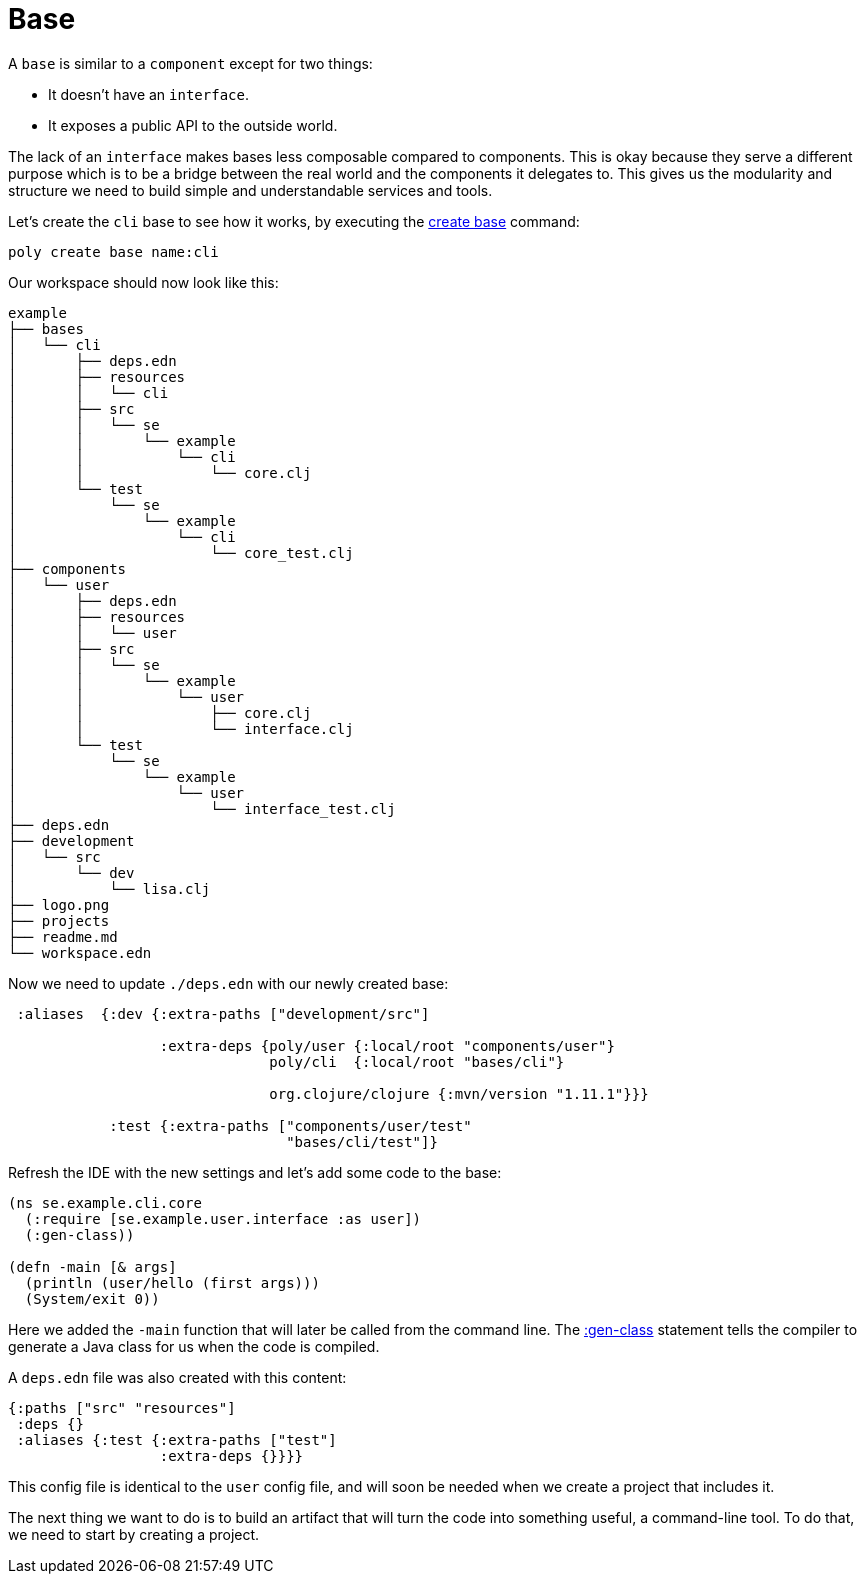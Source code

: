 = Base

A `base` is similar to a `component` except for two things:

* It doesn't have an `interface`.

* It exposes a public API to the outside world.

The lack of an `interface` makes bases less composable compared to components.
This is okay because they serve a different purpose which is to be a bridge
between the real world and the components it delegates to.
This gives us the modularity and structure we need to build simple and understandable services and tools.

Let's create the `cli` base to see how it works, by executing the xref:commands.adoc#create-base[create base] command:

[source,shell]
----
poly create base name:cli
----

Our workspace should now look like this:

[source,shell]
----
example
├── bases
│   └── cli
│       ├── deps.edn
│       ├── resources
│       │   └── cli
│       ├── src
│       │   └── se
│       │       └── example
│       │           └── cli
│       │               └── core.clj
│       └── test
│           └── se
│               └── example
│                   └── cli
│                       └── core_test.clj
├── components
│   └── user
│       ├── deps.edn
│       ├── resources
│       │   └── user
│       ├── src
│       │   └── se
│       │       └── example
│       │           └── user
│       │               ├── core.clj
│       │               └── interface.clj
│       └── test
│           └── se
│               └── example
│                   └── user
│                       └── interface_test.clj
├── deps.edn
├── development
│   └── src
│       └── dev
│           └── lisa.clj
├── logo.png
├── projects
├── readme.md
└── workspace.edn
----

Now we need to update `./deps.edn` with our newly created base:

[source,clojure]
----
 :aliases  {:dev {:extra-paths ["development/src"]

                  :extra-deps {poly/user {:local/root "components/user"}
                               poly/cli  {:local/root "bases/cli"}

                               org.clojure/clojure {:mvn/version "1.11.1"}}}

            :test {:extra-paths ["components/user/test"
                                 "bases/cli/test"]}
----

Refresh the IDE with the new settings and let's add some code to the base:

[source,clojure]
----
(ns se.example.cli.core
  (:require [se.example.user.interface :as user])
  (:gen-class))

(defn -main [& args]
  (println (user/hello (first args)))
  (System/exit 0))
----

Here we added the `-main` function that will later be called from the command line.
The https://clojuredocs.org/clojure.core/gen-class[:gen-class] statement
tells the compiler to generate a Java class for us when the code is compiled.

A `deps.edn` file was also created with this content:

[source,clojure]
----
{:paths ["src" "resources"]
 :deps {}
 :aliases {:test {:extra-paths ["test"]
                  :extra-deps {}}}}
----

This config file is identical to the `user` config file,
and will soon be needed when we create a project that includes it.

The next thing we want to do is to build an artifact that will turn the code into something useful,
a command-line tool. To do that, we need to start by creating a project.
